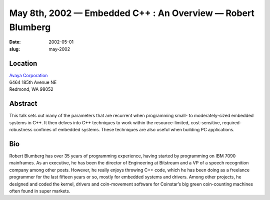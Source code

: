 May 8th, 2002 — Embedded C++ : An Overview — Robert Blumberg
############################################################

:date: 2002-05-01
:slug: may-2002

Location
~~~~~~~~

| `Avaya Corporation <http://www.avaya.com>`_
| 6464 185th Avenue NE
| Redmond, WA 98052

Abstract
~~~~~~~~

This talk sets out many of the parameters that are recurrent when
programming small- to moderately-sized embedded systems in C++. It then
delves into C++ techniques to work within the resource-limited,
cost-sensitive, required-robustness confines of embedded systems. These
techniques are also useful when building PC applications.

Bio
~~~

Robert Blumberg has over 35 years of programming experience, having
started by programming on IBM 7090 mainframes. As an executive, he has
been the director of Engineering at Bitstream and a VP of a speech
recognition company among other posts. However, he really enjoys
throwing C++ code, which he has been doing as a freelance programmer for
the last fifteen years or so, mostly for embedded systems and drivers.
Among other projects, he designed and coded the kernel, drivers and
coin-movement software for Coinstar’s big green coin-counting machines
often found in super markets.
